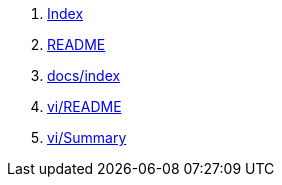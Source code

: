 . link:index.html[Index]
. link:README.html[README]
. link:docs/index.html[docs/index]
. link:vi/README.html[vi/README]
. link:vi/SUMMARY.html[vi/Summary]